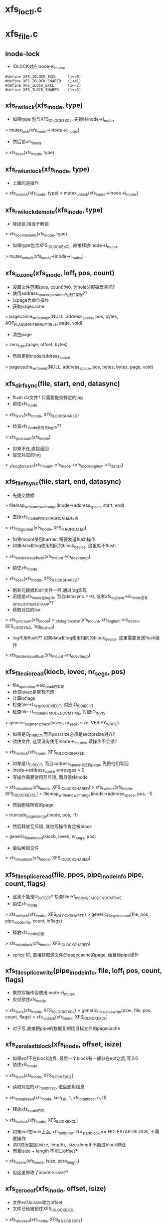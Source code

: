 * xfs_ioctl.c
* xfs_file.c
** inode-lock
   - IOLOCK对应inode->i_mutex
   #+BEGIN_SRC 
    #define	XFS_IOLOCK_EXCL		(1<<0)
    #define	XFS_IOLOCK_SHARED	(1<<1)
    #define	XFS_ILOCK_EXCL		(1<<2)
    #define	XFS_ILOCK_SHARED	(1<<3)
   #+END_SRC

** xfs_rw_ilock(xfs_inode, type)
   - 如果type 包含XFS_IOLOCK_EXCL, 先锁住inode->i_mutex 
   > mutex_lock(xfs_inode->inode->i_mutex)
   - 然后锁xfs_inode
   > xfs_ilock(xfs_inode, type)

** xfs_rw_iunlock(xfs_inode, type)
   - 上面的逆操作 
   > xfs_iunlock(xfs_inode, type)
   > mutex_unlock(xfs_inode->inode->i_mutex)

** xfs_rw_ilock_demote(xfs_inode, type)
   - 降级锁,相当于解锁
   > xfs_ilock_demote(xfs_inode, type)
   - 如果type包含XFS_IOLOCK_EXCL, 直接释放inode->i_mutex
   > mutex_unlock(xfs_inode->inode->i_mutex)

** xfs_iozone(xfs_inode, loff_t pos, count)
   - 设置文件范围(pos, count)为0, 为hole分配磁盘空间?
   - 使用address_space_operation的接口实现??
   - 以page为单位操作
   - 获取pagecache 
   > pagecahce_write_begin(NULL, address_space, pos, bytes, AOP_FLAG_UNINTERRUPTIBLE, page, void)
   - 清空page 
   > zero_user(page, offset, bytes)
   - 然后更新inode/address_space
   > pagecache_write_end(NULL, address_space, pos, bytes, bytes, page, void)
   
** xfs_dir_fsync(file, start, end, datasync)
   - flush dir文件? 只需要提交特定的log 
   - 锁住xfs_inode 
   > xfs_ilock(xfs_inode, XFS_ILOCK_SHARED)
   - 检查xfs_inode是否在log中?? 
   > xfs_ipincount(xfs_inode)
   - 如果不在,直接返回
   - 提交对应的log 
   > _xfs_log_force_lsn(xfs_mount, xfs_inode->xfs_inode_log_item->ili_last_lsn)

** xfs_file_fsync(file, start, end, datasync)
   - 先提交数据 
   > filemap_write_and_wait_range(inode->address_space, start, end)
   - 去掉xfs_inode的XFS_ITRUNCATED标志 
   > xfs_iflags_clear(xfs_inode, XFS_ITRUNCATED)
   - 如果mount使用barrier, 需要发送flush操作
   - 如果data和log使用相同的block_device, 这里就不flush
   > xfs_blkdev_issue_flush(xfs_mount->m_ddev_targp)
   - 锁住xfs_inode 
   > xfs_ilock(xfs_inode, XFS_ILOCK_SHARED)
   - 刷新元数据和dir文件一样,通过log实现 
   - 前提是xfs_inode在log中, 而且datasync ==0, 或者xfs_log_item->ili_fields没有XFS_ILOG_TIMESTAMP??
   - 获取对应的lsn 
   > xfs_ipincount(xfs_inode)
   > _xfs_log_force_lsn(xfs_mount, xfs_log_item->ili_last_lsn, XFS_LOG_SYNC, log_flushed)
   - log不用flush??  如果data和log使用相同的block_device, 这里需要发送flush操作 
   > xfs_blkdev_issue_flush(xfs_mount->m_ddev_targp)

** xfs_file_aio_read(kiocb, iovec, nr_segs, pos)
   - file_operation->aio_read的实现
   - 检查iovec是否有问题
   - 计算ioflags
   - 检查file->f_flags的O_DIRECT, 对应IO_ISDIRECT
   - 检查file->f_mode的FMODE_NOCMTIME, 对应IO_INVIS
   > generic_segment_check(iovec, nr_segs, size, VERIFY_WRITE)
   - 如果是O_DIRECT,而且pos/size必须是sectorsize对齐? 
   - 锁住文件, 这里没有使用inode->i_mutex, 读操作不会锁?
   > xfs_rw_ilock(xfs_inode, XFS_IOLOCK_SHARED
   - 如果是O_DIRECT, 而且address_space中还有page, 先把他们写回
   - inode->address_space->nrpages > 0
   - 写操作需要使用互斥锁, 而且锁住inode 
   > xfs_rw_iunlock(xfs_inode, XFS_IOLOCK_SHARED)
   > xfs_rw_ilock(xfs_inode, XFS_IOLOCK_EXCL)
   > filemap_write_and_wait_range(inode->address_space, pos, -1)
   - 然后删除所有的page
   > truncate_pages_range(inode, pos, -1)
   - 然后释放互斥锁. 其他写操作肯定被block
   > generic_file_aio_read(kiocb, iovec, nr_segs, pos)
   - 最后解锁文件
   > xfs_rw_iunlock(xfs_inode, XFS_IOLOCK_SHARED)

** xfs_file_splice_read(file, ppos, pipe_inode_info pipe, count, flags)
   - 这里不能是O_DIRECT? 检查file->f_mode的FMODE_NOCMTIME
   - 锁住xfs_inode 
   > xfs_rw_ilock(xfs_inode, XFS_IOLOCK_SHARED)
   > generic_file_splice_read(file, pos, pipe_inode_info, count, ioflags)
   - 释放xfs_inode的锁 
   > xfs_rw_iunlock(xfs_inode, XFS_IOLOCK_SHARED)
   - splice IO, 直接获取源文件的pagecache的page, 给目标pipe操作

** xfs_file_splice_write(pipe_inode_info, file, loff_t pos, count, flags)
   - 果然写操作会使用inode->i_mutex
   - 仅仅锁住xfs_inode 
   > xfs_ilock(xfs_inode, XFS_IOLOCK_EXCL)
   > generic_file_splice_write(pipe, file, pos, count, flags)
   > xfs_iunlock(xfs_inode, XFS_IOLOCK_EXCL)
   - 对于写,直接把pipe的数据复制给目标文件的pagecache

** xfs_zero_last_block(xfs_inode, offset, isize)
   - 如果eof不在block边界, 最后一个block有一部分在eof之后,写入0
   - 锁住xfs_inode 
   > xfs_ilock(xfs_inode, XFS_ILOCK_EXCL)
   - 读取对应的xfs_bmbt_irec, 磁盘影射信息
   > xfs_bmapi_read(xfs_inode, last_fsb, 1, xfs_bmbt_irec, n, 0)
   - 释放xfs_inode的锁
   > xfs_iunlock(xfs_inode, XFS_ILOCK_EXCL)
   - 如果eof在hole上面, xfs_bmbt_irec->br_startblock == HOLESTARTBLOCK, 不需要操作
   - 清0的范围是(isize, length), isize+length不超过block界线
   - 而且isize + length 不能过offset? 
   > xfs_iozero(xfs_inode, isize, zero_length)
   - 但这里修改了inode->isize??

** xfs_zero_eof(xfs_inode, offset, isize)
   - 文件eof从isize改为offset
   - 文件已经被锁住XFS_IOLOCK_EXCL 
   > xfs_islocked(xfs_inode, XFS_IOLOCK_EXCL)
   - 首先把isize所在的block的范围内外的清空 
   > xfs_zero_last_block(xfs_inode, offset, isize)
   - 转化isize和offset, 变为xfs_fsblock_t 
   - 如果他们属于同一个xfs_fsblock_t, 直接退出
   - 遍历范围内的block 
   - 读取对应的xfs_bmbt_irec
   - 使用xfs_inode的XFS_ILOCK_EXCL锁住, 但上面已经锁住?
   > xfs_bmapi_read(xfs_inode, start_zero_fsb, zero_count_fsb, xfs_bmbt_irec, nmaps, 0)
   - 如果是XFS_EXT_UNWRITTEN, 或者hole, 跳过这个extent
   - 写入0数据 
   > xfs_iozone(xfs_inode, zero_off, zero_len)

** xfs_file_aio_write_checks(file, pos, count, iolock)
   - 写操作之前的检查? 
   > generic_write_check(file, pos, count, S_ISBLK(xfs_inode->i_mode))
   - 如果pos超过eof, 需要写文件? 
   > i_size_read(inode)
   - 如果iolock是XFS_IOLOCK_SHARED, 切换为XFS_IOLOCK_EXCL
   - 对于文件范围外的写入0
   > xfs_zero_eof(xfs_inode, pos, i_size_read(inode))
   - 更新文件cmtime 
   > file_update_time(file)
   - 去掉文件suid 
   > file_remove_suid(file)

** xfs_file_dio_aio_write(kiocb, iovec, nr_segs, pos, count)
   - 处理dio, pos/count必须是sectorsize对齐, xfs_buftarg->bt_smask
   - 如果pos/count对于xfs_mount->m_blockmask不是对齐的, 需要写0?
   - 如果不是对齐的,需要使用XFS_IOLOCK_EXCL锁,否则是XFS_IOLOCK_SHARED?? 差别很大,关系到inode->i_mutex
   - 锁住xfs_inode 
   > xfs_rw_ilock(xfs_inode, iolock)
   - 如果还有pagecache, 切换为XFS_IOLOCK_EXCL
   - 先处理pos超过eof的情况
   > xfs_file_aio_write_checks(file, pos, count, iolock)
   - 如果有pagecache, 写回数据并删除page
   > filemap_write_and_wait_range(inode->i_mapping, pos, -1)
   > truncate_pages_range(inode, pos, -1)
   - 如果是不对齐的, 等待其他的dio, 当然如果没有,就不等待
   > inode_dio_wait(inode)
   - 否则切换为XFS_IOLOCK_EXCL
   > generic_file_direct_write(kiocb, iovec, nr_segs, pos, ..)

** xfs_file_buffered_aio_write(kiocb, iovec, nr_segs, pos, count)
   - 使用XFS_IOLOCK_EXCL锁住xfs_inode 
   - 检查write参数
   > xfs_file_aio_write_checks(file, pos, count, XFS_IOLOCK_EXCL)
   - 设置current->backing_dev_info = inode->address_space->backing_dev_info
   - 使用通用的接口函数
   > generic_file_buffered_write(kiocb, iovec, nr_segs, pos, kiocb->ki_pos, count, 0)

** xfs_file_aio_write(kiocb, iovec, nr_segs, pos)
   - file_operation->aio_write的实现
   - 检查iovec 
   > generic_segment_chesks(iovec, nr_segs, count, VERIFY_READ)
   - 根据file->f_flags的O_DIRECT, 分别调用不同的实现 
   > xfs_file_dio_aio_write(kiocb, iovec, nr_segs, pos, count)
   > xfs_file_buffered_aio_write(kiocb, iovec, nr_segs, pos, count)
   - 然后flush数据  
   > generic_write_sync(file, pos, ret)

** xfs_file_fallocate(file, mode, offset, len)
   - 如果文件类型不是reg, 直接返回
   - mode只能包含FALLOC_FL_KEEP_SIZE和FALLOC_FL_PUNCH_HOLE, 不支持其他操作. 其他还有什么?
   - 使用XFS_IOLOCK_EXCL锁住xfs_inode
   > xfs_ilock(xfs_inode, XFS_IOLOCK_EXCL)
   - 如果mode包含FALLOC_FL_PUNCH_HOLE, 释放磁盘空间? 
   > xfs_free_file_space(xfs_inode, offset, len)
   - 否则分配磁盘空间
   - 如果mode没有FALLOC_FL_KEEP_SIZE, 而且offset + len超过文件大小, 检查新的eof是否有效 
   - 后面回修改eof?
   > inode_newsize_ok(inode, new_size)
   - 分配磁盘空间  
   > xfs_alloc_file_space(xfs_inode, offset, len, XFS_BMAPI_PREALLOC)
   - 构造xfs_trans 
   > xfs_trans_alloc(xfs_inode->xfs_mount, XFS_TRANS_WRITEID) 
   - 预留空间? xfs_mount->m_resv针对没有操作都有专门的计数?
   > xfs_trans_reserve(xfs_trans, M_RES(xfs_mount)->tr_writeid, 0, 0)
   - 锁住xfs_inode 
   > xfs_ilock(xfs_inode, XFS_ILOCK_EXCL)
   > xfs_trans_ijoine(xfs_trans, xfs_inode, XFS_ILOCK_EXCL)
   - 去掉文件suid, xfs_inode->xfs_icdinode->di_mode的S_ISUID
   - 如果mode不是FALLOC_FL_PUNCH_HOLE, 表示要分配空间
   - 设置xfs_inode->xfs_icdinode->di_flags的XFS_DIFLAG_PREALLOC 
   - 更新xfs_icdinode里面的时间
   > xfs_trans_ichgtime(xfs_trans, xfs_inode, XFS_ICGTIME_MOD | XFS_ICHGTIME_CHG)
   - log这些修改 
   > xfs_trans_log_inode(xfs_trans, xfs_inode, XFS_ILOG_CORE)
   - 如果file->f_flags有O_DSYNC, 提交xfs_trans? 
   > xfs_trans_set_sync(xfs_trans)
   - commit是什么?
   > xfs_trans_commit(xfs_trans, 0)
   - 如果上面更新eof, 使用iattr更新  
   > xfs_setattr_size(xfs_inode, iattr)

** xfs_file_open(inode, file)
   - 打开文件, 只是检查file->f_flags的O_LARGEFILE
   - 如果文件系统在关闭, 返回-EIO

** xfs_dir_open(inode, file)
   - 打开目录文件?
   > xfs_file_open(inode, file)
   - 预读extent里的数据 
   > xfs_dir3_data_readahead(NULL, xfs_inode, 0, -1)

** xfs_file_release(inode, file)
   - 操作xfs_inode
   > xfs_release(xfs_inode)

** xfs_file_readdir(file, dir_context)
   > xfs_readdir(xfs_inode, dir_context, bufsize)

** xfs_file_mmap(file, vm_area_struct)
   - 设置vm_area_struct->vm_ops, 在下面实现
   - 更新atime
   > file_accessed(file)

** xfs_vm_page_mkwrite(vm_area_struct, vm_fault)
   - 这里和writebegin类似, 准备page/buffer_head
   > block_page_mkwrite(vm_area_struct, vm_fault, xfs_get_blocks)
   - 虽然还没有写,但设置PG_dirty标志

** xfs_lookup_buffer_offset(page, offset, type)
   - 遍历page的buffer_header, 检查是否有type对应的buffer_head
   > page_buffers(page)
   - DATA_OFF对应BH_Unwritten和BH_Uptodate 
   > buffer_unwritten(buffer_head)
   > buffer_uptodate(buffer_head)
   - HOLE_OFF对应其他的buffer_head
   - 找到在参数offset返回文件偏移

** xfs_find_get_desired_pgoff(inode, xfs_bmbt_irec, type, offset)
   - 从offset向后查找,找到对应type的block
   - 但不超过xfs_bmbt_irec覆盖的范围, br_startoff + br_blockcount
   - 以page为单位遍历 
   > pagevec_lookup(pagevec, address_space, index, want)
   - 只是查找radix tree, 并不会发起IO操作, 那就对应hole?
   - 如果type是DATA_OFF, 停止查找,应该不会找到
   - 否则是HOLE_OFF, 说明找到
   - 或者找到page,但第一个page对应的文件偏移超过offset,也可以说找到了
   - 遍历page, 如果page没有buffer_head, 跳过 
   > page_read_buffers(page)
   - 查找page里面的buffer_head 
   > xfs_lookup_buffer_offset(page, offset, type)
   - 如果找到,返回对应的文件偏移
   - 如果没找到,记录最后的扫描位置, 如果下一个不连续,怎么没有检查?
   - 只是检查page超过范围, 而last_offset没有超过范围的情况?

** xfs_seek_data(file, loff_t start)
   - 计算需要使用什么锁? 需要互斥锁读xfs_bmbt_rec信息
   > xfs_ilock_map_shared(xfs_inode)
   - 如果start超过eof, 直接退出  
   > i_size_read(inode)
   - 检查的文件范围是(start, isize)
   - 遍历范围内的xfs_bmbt_rec
   > xfs_bmapi_read(xfs_inode, fsbno, count, xfs_bmbt_rec, nmap, XFS_BMAPI_ENTIRE)
   - 如果没找到,返回-ENXIO??
   - 如果br_startblock == DELAYSTARTBLOCK 或者state是XFS_EXT_NORM, 而且磁盘位置有效, 找到数据extent
   - 如果br_state是XFS_EXT_UNWRITTEN, 找到unrwitten extent? 查找数据  
   - 数据在pagecache中, 查找page/buffer_head
   > xfs_find_get_desired_pgoff(inode, xfs_bmbt_irec, DATA_OFF, offset)
   - 否则继续查找
   - 如果找到,设置file->f_pos 
   > vfs_setpos(file, offset, super_block->s_maxbytes)

** xfs_seek_hole(file, loff_t start)
   - 锁住文件  
   > xfs_ilock_map_shared(xfs_inode)
   - 如果start超过eof, 直接返回
   > i_size_read(inode)
   - 遍历范围内的xfs_bmbt_rec 
   > xfs_bmapi_read(xfs_inode, fsbno, count, xfs_bmbt_irec, nmaps, XFS_BMAPI_ENTIRE)
   - 如果xfs_bmbt_rec指向hole, br_startblock == HOLESTARTBLOCK, 找到hole
   - 如果br_state是XFS_EXT_UNWRITTEN, 查找page/buffer_head 
   > xfs_find_get_desired_pgoff(inode, xfs_bmbt_irec, HOLE_OFF, offset)
   - 设置找到的结果  
   > vfs_setpos(file, offset, super_block->s_maxbytes)

** xfs_file_llseek(file, loff_t, origin)
   - 如果origin是SEEK_END,SEEK_CUR,SEEK_SET
   - 直接修改f_pos
   > generic_file_llseek(file, offset, origin)
   - 对于SEEK_DATA 
   > xfs_seek_data(file, offset)
   - 对于SEEK_HOLE 
   > xfs_seek_hole(file, offset)
* xfs_iops.c

** xfs_initxattrs(inode, xattr, fs_info)
   - 设置文件xattr,遍历xattr数组 
   > xfs_attr_set(xfs_inode, xattr->name, xattr->value, xattr->value_len, ATTR_SECURE)

** xfs_init_security(inode, dir, qstr)
   - selinux的接口?  在创建inode时同时创建acl?
   > security_inode_init_security(inode, dir, qstr, xfs_init_attrs, NULL)

** xfs_name 
   - 应该是文件夹中存储的数据
   #+BEGIN_SRC 
	const unsigned char	*name;
	int			len;
	int			type;   
   #+END_SRC

** xfs_dentry_to_name(xfs_name, dentry)
   - 根据dentry->d_name设置xfs_name
   - 还包含文件属性

** xfs_cleanup_inode(inode dir, inode inode, dentry)
   - 删除dentry对应的文件, 它就是inode指向的文件? 
   > xfs_dentry_to_name(xfs_name, dentry, 0)
   - 使用xfs_inode.c中的接口, 操作btree
   > xfs_remove(xfs_inode dir, xfs_name, xfs_inode inode)

** xfs_vm_mknod(inode dir, dentry, mode, rdev)
   - 准备dir的default ACL
   > xfs_get_acl(dir, ACL_TYPE_DEFAULT)
   - 准备xfs_name, 创建对应的文件 
   > xfs_dentry_to_name(xfs_name, dentry, mode)
   > xfs_create(xfs_inode dir, xfs_name, mode, rdev, xfs_inode)
   - 创建获取新的inode, 设置ACL  
   > xfs_inherit_acl(inode, default_acl)
   - 关联dentry 
   > d_instantiate(dentry, inode)

** xfs_vn_create(inode dir, dentry, mode, flags)
   > xfs_vm_mknod(dir, dentry, mode, 0)

** xfs_vm_lookup(inode dir, dentry, flags)
   - 查找文件, 先根据dentry->d_name获取对应的ino，然后读取xfs_dinode, 创建inode 
   > xfs_dentry_to_name(xfs_name, dentry, 0)
   > xfs_lookup(xfs_inode dir, xfs_name, xfs_inode, NULL)

** xfs_vm_ci_lookup(inode, dentry, flags)
   - 大小写无关查找?
   > xfs_lookup(xfs_inode dir, xfs_name, xfs_inode, ci_name)

** xfs_vm_link(dentry old_dentry, inode dir, dentry)
   - 创建link文件dir/dentry, 指向old_dentry
   > xfs_dentry_to_name(xfs_name, dentry, old_dentry->inode->i_mode)
   > xfs_link(xfs_inode dir, xfs_inode inode, xfs_name)
   - 然后关联新的dentry和老的inode 
   > d_instantiate(dentry, old_dentry->inode)

** xfs_vm_unlink(inode, dentry)
   - 直接删除link文件
   > xfs_remove(xfs_inode dir, xfs_name, dentry->inode)
   - 原来的dentry变为negative, 但是还在hash表中, 可以找到 

** xfs_vm_symlink(dir, dentry, symname)
   - 创建文件dir/dentry, 指向的内容是symname
   - 计算mode S_IFLNK, 这里使用uamsk计算
   - 获取dentry的文件名  
   > xfs_dentry_to_name(xfs_name, dentry, mode)
   > xfs_symlink(xfs_inode dir, xfs_name, symname, mode, xfs_inode)
   - 创建selinux的xattr 
   > xfs_init_security(inode, dir, dentry->d_name)
   > d_instantiate(dentry, inode)

** xfs_vm_rename(inode, dentry, inode, dentry)
   - 不需要准备什么 
   > xfs_rename(xfs_inode old_dir, xfs_name old_name, xfs_inode old_inode, xfs_inode new_dir, xfs_name new_name, xfs_inode new_inode)
   - 为何这里不需要关联新的inode和dentry
   - 如果目录一样,是否可以直接修改文件名?

** xfs_vm_follow_link(dentry, nameidata)
   - 获取symlink的内容, 给nameidata->saved_names[]
   > xfs_readlink(xfs_inode, link)

** xfs_vm_put_link(dentry, nameidata, p)
   - 释放p指向的内容,它就是上面读取的symlink内容

** xfs_vm_getattr(vfsmount, dentry, kstat)
   - stat操作? 获取dentry->inode的信息
   - 设置size/dev_t/mode/nlink/uid/gid/ino/time
   - stat->blocks是数据的磁盘空间, 以及delay write的空间
   - xfs_icdinode->di_nblocks + xfs_inode->i_delayed_blks

** xfs_setattr_mode(xfs_trans, xfs_inode, iattr)
   - 设置xfs_inode的文件属性mode 
   - 先设置xfs_inode->xfs_icdinode, 然后是inode->i_mode

** xfs_setattr_nosize(xfs_inode, iattr, flags)
   - 忽略iattr->i_size
   - 创建xfs_trans, 预留空间? 
   > xfs_trans_alloc(xfs_mount, XFS_TRANS_SETATTR_NOT_SIZE)
   > xfs_trans_reserve(xfs_trans, xfs_mount->m_resv->tr_ichange, 0, 0)
   - 使用xfs_inode的XFS_ILOCK_EXCL锁住
   - 如果修改ATTR_UID|ATTR_GID, 检查quota
   - 把inode放到xfs_trans中
   > xfs_trans_ijoin(xfs_trans, xfs_inode, 0)
   - 处理ATTR_UID|ATTR_GUID, 当前uid必须有效. 哪里检查哪些? 修改xfs_inode->xfs_icdinode, inode
   - 处理ATTR_MODE
   > xfs_setattr_mode(xfs_trans, xfs_inode, iattr)
   - 处理time, 同时修改inode, xfs_inode->xfs_icdinode
   - 提交对xfs_inode->xfs_icdinode的修改  
   > xfs_trans_log_inode(xfs_trans, xfs_inode, XFS_ILOG_CORE)
   - 如果mount使用sync, 设置transaction属性
   > xfs_trans_set_sync(xfs_trans)
   > xfs_trans_commit(xfs_trans, 0)

** xfs_setattr_size(xfs_inode, iattr)
   - iattr->ia_valid中不能有uid/gid/atime/mtime??
   - 检查iattr的文件大小
   > inode_change_ok(inode, iattr)
   - 如果newsize/oldsize为0, 不需要修改size
   - 去掉iattr->ia_valid的ATTR_SIZE, 操作其他iattr 
   > xfs_setattr_nonsize(xfs_inode, iattr, 0)
   - 如果newsize > oldsize, 对应空间写0 
   > xfs_zero_eof(xfs_inode, newsize, oldsize)
   - 如果oldsize和xfs_inode->xfs_icdinode->di_size不一样, 还有IO中的数据?
   - 上面把(oldsize,newsize)清0, 其他地方回写这里??
   > filemap_write_and_wait_range(address_space, xfs_icdinode->di_size, newsize)
   - 等待dio 
   > inode_dio_wait(inode)
   - 处理eof锁在的page, 为何还有获取block?
   > block_truncate_page(address_space, newsize, xfs_get_blocks)
   - 最后修改文件大小 
   > xfs_trans_alloc(xfs_mount, XFS_TRANS_SETATTR_SIZE)
   > xfs_trans_reserve(xfs_trans, xfs_mount->m_resv->tr_itruncate, 0, 0)
   - 修改inode, 释放多余的pagecache
   > truncate_setsize(inode, newsize)
   - log整个inode
   > xfs_trans_ijoin(xfs_trans, xfs_inode, 0)
   - 添加iattr的ATTR_CTIME|ATTR_MTIME, 设置ctime=mtime为当前时间
   - 设置xfs_inode->xfs_icdinode->di_size = newsize, 提交log 
   > xfs_trans_log_inode(xfs_trans, xfs_inode, XFS_ILOG_CORE)
   - 如果newsize < oldsize
   - 删除多余的xfs_bmbt_rec 
   > xfs_itruncate_extents(xfs_trans, xfs_inode, XFS_DATA_FORK, newsize)
   - 设置xfs_inode的XFS_ITRUNCATED标志，在文件关闭时写回磁盘? 
   - 数据写回去,但metadata也进口写回去?
   > xfs_iflags_set(xfs_inode, XFS_ITRUNCATED)
   > xfs_inode_clear_eofblicks_tag(xfs_inode)
   - 然后处理ATTR_MODE, ATTR_CTIME, ATTR_MTIME 
   > xfs_trans_log_inode(xfs_trans, xfs_inode, XFS_ILOG_CORE)
   - 提交transaction 
   > xfs_trans_set_sync(xfs_trans)
   > xfs_trans_commit(xfs_trans, XFS_TRANS_RELEASE_LOG_RES)

** xfs_vm_setattr(dentry, iattr)
   - 根据iattr->ia_valid的ATTR_SIZE, 使用不同方法 
   > xfs_setattr_size(xfs_inode, iattr)
   > xfs_setattr_nonsize(xfs_inode, iattr)

** xfs_vm_update_time(inode, timespec, flags)
   - 修改mtime/ctime
   - 构造xfs_trans 
   > xfs_trans_alloc(xfs_mount, XFS_TRANS_FSYNC_TS)
   > xfs_trans_reserve(xfs_trans, xfs_mount->m_resv->tr_fsyncts, 0, 0)
   - 锁住xfs_inode, 使用XFS_ILOCK_EXCL
   - 根据flags, 设置xfs_inode->xfs_icdinode / inode的 ctime, mtime, atime
   - 提交log  
   > xfs_trans_ijoin(xfs_trans, xfs_inode, XFS_ILOCk_EXCL)
   > xfs_trans_log_inode(xfs_trans, xfs_inode, XFS_ILOG_TIMESTAMP)
   > xfs_trans_commit(xfs_trans, 0)
   - 这里没有释放锁?? 

** xfs_fiemap_format(arg, getbmapx, full)
   - 获取文件数据的磁盘位置信息
   - 计算fiemap_flags?
   - 如果getbmapx->bmv_oflags包含BMV_OF_PREALLOC, 使用FIEMAP_EXTENT_UNWRITTEN
   - 预分配的磁盘, 还没有写数据， 应该也没有数据,或者完全清0?
   - 如果包含BMV_OF_DELALLOC, 使用FIEMAP_EXTENT_DELALLOC | FIEMAP_EXTENT_UNKNOWN
   - 应该时还没有分配磁盘信息?? 有没有??
   - 如果包含BMV_OF_LAST, 使用FIEMAP_EXTENT_LAST
   > fiemap_fill_next_extent(fiemap_extent_info, logical, physical, length, fiemap_flags)
   - 为何还限制磁盘位置??

** fiemap_extent_info 
   #+BEGIN_SRC 
	unsigned int fi_flags;		/* Flags as passed from user */
	unsigned int fi_extents_mapped;	/* Number of mapped extents */
	unsigned int fi_extents_max;	/* Size of fiemap_extent array */
	struct fiemap_extent __user *fi_extents_start; /* Start of
							fiemap_extent array */   
   #+END_SRC

** xfs_vn_fiemap(inode, fiemap_extent_info, start, length)
   - 检查fiemap_extent_info的信息??
   > fiemap_check_flags(fiemap_extent_info, XFS_FIEMAP_FLAGS) 
   - 组装getbmapx, 设置getbmapx->bmv_iflags的BMV_IF_PREALLOC | BMV_IF_NO_HOLES
   - 如果fiemap_extent_info->fi_flags包含FIEMAP_FLAG_XATTR, 设置BMV_IF_ATTRFORK
   - 如果fi_flags没有FIEMAP_FLAG_SYNC, 还设置BMV_IF_DELALLOC
   > xfs_getbmap(xfs_inode, getbmapx, xfs_fiemap_format, fiemap_extent_info)

** xfs_diflag_to_iflags(inode, xfs_inode)
   - 根据xfs_inode->xfs_icdinode->di_flags计算inode->i_flags
   - XFS_DIFLAG_IMMUTABLE, 对应S_IMMUTABLE
   - XFS_DIFLAG_APPEND 对应S_APPEND
   - XFS_DIFLAG_SYNC 对应S_SYNC
   - XFS_DIFLAG_NOATIME对应S_NOATIME

** xfs_setup_inode(xfs_inode)
   - 初始化inode, xfs_inode已经创建, 只需要复制一些信息
   - i_ino, i_mode, i_link, uid, gid, dev, genera, size, time
   - 设置i_state = I_NEW
   - 把inode放到super_block中
   > inode_sb_list_add(inode)
   - 最终要的时组装回调函数接口
   - 最后去掉XFS_INEW标志?? 
   > xfs_iflags_clear(xfs_inode, XFS_INEW)
   - 并且去掉inode->i_state的I_NEW 
   > unlock_new_inode(inode)
   
* xfs_super.c
** mount-option
   - 省略mount option

** xfs_max_file_offset(blockshift)
   - 计算最大的文件长度, 在64位系统中, 1^63 - 1

** xfs_set_inode32(xfs_mount)
   - xfs_mount->m_maxicount表示inode的上限?
   - 如果m_maxicount !=0, 需要计算可分配inode的AG的数量
   - xfs_sb->sb_dblocks * xfs_sb->sb_imax_pct表示metadata的空间 icount
   - icount /= 100, icount / xfs_sb->sb_agblocks
   - 计算之后获取max_metadata
   - 遍历xfs_mount的所有xfs_perag
   - 如果agno太大,不适合32位的ino
   - 计算AG的最大ino
   > XFS_AGINO_TO_INO(xfs_mount, index, agino)
   - 如果ino > XFS_MAXINUMBER_32, 这个AG不能作为inode/meta
   - 设置xfs_perag->pagi_inodeok = pagf_metadata = 0
   - 否则设置page_inodeok = 1, 如果它超过上面计算的max_metadata, 设置pagf_metadata = 1
   - 有些AG可以保存xfs_dinode, 但不能用于其他metadata?
   - 最后设置xfs_mount->m_flags的XFS_MOUNT_32BITINODES | XFS_MOUNT_SMALL_INUMS

** xfs_set_inode64(xfs_mount)
   - 遍历所有的xfs_perag
   - 设置xfs_perag->pagi_inodeok = 1, pagf_metadata = 0
   - pagf_metadata =1时会拒绝文件数据的分配, 所以不设置就不会影响分配
   - 只是32位的时候设置, 才会影响磁盘分配

** xfs_blkdev_get(xfs_mount, name, block_device)
   - 根据nema打开block_device 
   > blkdev_get_by_path(name, FMODE_READ | FMODE_WRITE | FMODE_EXCL, block_device)

** xfs_blkdev_put(block_device)
   - 关闭设置文件, 为何还需要mode参数??
   > blkdev_put(block_device, FMODE_READ | FMODE_WRITE | FMODE_EXCL)

** xfs_blkdev_issue_flush(xfs_buftarg)
   - 放松flush请求,对应mount的barrier 
   > blkdev_issue_flush(xfs_buftarg->block_device, GFP_NOFS, NULL)

** xfs_close_devices(xfs_mount)
   - 关闭log使用的设备, 设备和xfs_buftarg对应
   > xfs_free_buftarg(xfs_mount, xfs_mount->m_logdev_targp)
   > xfs_blkdev_put(block_device)
   - 然后关闭data的设备 
   > xfs_free_buftarg(xfs_mount, xfs_mount->m_ddev_targp)

** xfs_open_devices(xfs_mount)
   - data的设备已经打开? 只需要打开log设备?
   > xfs_blkdev_get(xfs_mount, xfs_mount->m_logname, block_device)
   - 创建data使用的xfs_buftarg 
   > xfs_alloc_buftarg(xfs_mount, xfs_mount->xfs_super->s_bdev, 0, xfs_mount->m_fsname)
   - 创建log使用的xfs_buftarg, 里面最重要的估计就是bdi
   > xfs_alloc_buftarg(xfs_mount, logdev, 1, xfs_mount->m_fsname)

** xfs_setup_devices(xfs_mount)
   - 设置blocksize/sectorsize
   - sectorsize给block_device, 但应该不会影响到bio
   > xfs_setsize_buftarg(xfs_mount->m_ddev_targp, xfs_mount->xfs_sb->sb_blocksize, xfs_sb->sb_sectsize)
   - 然后设置log的device 
   > xfs_setsize_buftarg(xfs_mount->m_logdev_targp, xfs_sb->sb_blocksize, xfs_sb->sb_logsectsize)

** xfs_init_mount_workqueues(xfs_mount)
   - 创建一系列workqueue
   - xfs_mount->m_dta_workqueue是什么? xfs-data
   - xfs_mount->m_unwritten_workqueue  xfs-conv?
   - xfs_mount->m_cil_workqueue  xfs-cil
   - xfs_mount->m_reclaim_workqueue, xfs-reclaim
   - xfs_moung->m_log_workqueue  xfs-log
   - xfs_mount->m_eofblocks_workqueue   xfs-eofblocks

** xfs_flush_inodes(xfs_mount)
   - 把所有的dirty data写回磁盘?
   > sync_inodes_sb(super_block, jiffies)
   - 提交wb_writeback_work, 启动pdflush的workqueue执行
   - 当前任务只会锁住super_block, 不会锁住inode
   - 对于inode的metadata,使用super_operations->write_inode,但xfs没有实现..

** xfs_fs_alloc_inode(super_block)
   - 创建inode? 不可能调用到这里?

** xfs_fs_destroy_inode(inode)
   - inode_operations->destroy_inode接口? 在销毁inode的最后一步使用
   - xfs_inode没有XFS_IRECLAIMABLE | XFS_IRECLAIM标志?
   - 而且要这只这些标志? 
   > xfs_inode_set_reclaim_tag(xfs_inode)
   - 使用background的回收任务回收不用的xfs_inode? 可能这个inode的IO还没有完成?? 可能metadata还有IO？

** xfs_fs_inode_init_once(xfs_inode)
   - slab的回调函数, 只是初始化inode
   > inode_init_once(inode)

** xfs_fs_evict_inode(inode)
   - inode_operations->evice_inode接口, 删除之前的一步
   - 释放pagecache中的所有page, 等待写IO中的page
   > truncate_inode_pages(address_space, 0)
   - 检查inode的状态, 设置idone->i_state的I_FREEING|I_CLEAR
   > clear_inode(inode)
   - 最后清除xfs_inode的信息, 信息量很大.
   > xfs_inactive(xfs_inode)

** xfs_fs_drop_inode(inode)
   - 检查inode是否必要缓存起来
   - 通用的判断条件
   > generic_drop_inode(inode)
   - 如果xfs_inode->i_flags有XFS_IDONTCACHE, 直接释放

** xfs_free_fsname(xfs_mount)
   - 释放xfs_mount->m_fsname, m_logname

** xfs_fs_put_super(super_block)
   - super_operations->put_super接口 
   - 关闭文件系统?
   > xfs_unmount(xfs_mount)
   - 释放什么? 
   > xfs_freesb(xfs_mount)
   - 释放计数  
   > xfs_icsb_destroy_counter(xfs_mount)
   - 关闭workqueue 
   > xfs_destroy_mount_workqueue(xfs_mount)
   - 关闭设备 
   > xfs_close_devices(xfs_mount)
   - 释放自己 
   > xfs_free_fsname(xfs_mount)
   
** xfs_fs_sync_fs(super_block, wait)
   - super_operations->sync_fs接口
   - 如果wait ==0, 直接返回??
   - 否则提交log 
   > xfs_log_force(xfs_mount, XFS_LOG_SYNC)

** xfs_fs_statfs(dentry, kstatfs)
   - 获取文件系统的信息
   - type = XFS_SB_MAGIC 'XFSB'
   - fsid是什么? 
   > huge_encode_dev(xfs_mount->m_ddev_targp->bt_dev) 
   - sync什么计数 ? 
   > xfs_icsb_sync_counters(xfs_mount, XFS_ICSB_LAZY_COUNT)
   - bsize = xfs_sb->sb_blocksize
   - f_blocks = xfs_sb->sb_dblocks - xfs_sb->sb_logblocks?
   - f_bfree = f_bavail = xfs_sb->sb_fdblocks - XFS_ALLOC_SET_ASIDE(xfs_mount)
   - 上面去掉的是ag的头部?  4个block?
   - f_files = xfs_sb->sb_icount + f_bfree << sb_inopblog, 这的确是最多的, 把空闲空间全部分配为xfs_dinode
   - f_ffree是什么 

** xfs_save_resvblks(xfs_mount)
   - 设置xfs_mount->m_resblks_save = xfs_mount->m_resblks ?? 
   - 这个实现在xfs_fsops.c中
   > xfs_reserve_blocks(xfs_mount, resblks, NULL)

** xfs_restore_resvblks(xfs_mount)
   - 还是预留空间???  先计算需要预留的空间??
   > xfs_reserve_blocks(xfs_mount, resblks, NULL)

** xfs_quiesce_attr(xfs_mount)
   - 把metadata的写回操作, 而不是写回log, 在freeze中使用 
   - 完成之后log全部删除, sync操作却是把log写回
   - 停止log操作?
   - 等待transaction完成?? xfs_mount->m_active_trans > 0
   - 先刷回log数据? 释放pin状态的数据
   > xfs_log_force(xfs_mount, XFS_LOG_SYNC)
   - 回收inode 
   > xfs_reclaim_inodes(xfs_mount, 0)
   > xfs_reclaim_inodes(xfs_mount, SYNC_WAIT)
   - 关闭log 
   > xfs_log_sbcount(xfs_mount)
   > xfs_log_quiesce(xfs_mount)

** xfs_fs_remount(super_block, flags, options)
   - 解析remount的参数, 接受的参数包括, barrier, inode64?
   - 如果是ro => rw, 去掉xfs_mount->m_flags的XFS_MOUNT_RDONLY
   > xfs_mount_log_sb(xfs_mount, xfs_mount->m_update_flgs)
   - 启动预留和log??
   > xfs_restore_resvblks(xfs_mount)
   > xfs_log_work_queue(xfs_mount)
   - 如果rw => ro, 写回所有的数据, 设置xfs_mount->m_flags的XFS_MOUNT_RDONLY 
   > xfs_save_resvblks(xfs_mount)
   > xfs_quiesce_attr(xfs_mount)

** xfs_fs_freeze(super_block)
   - 锁住文件系统之前的操作  
   > xfs_save_resvblks(xfs_mount)
   > xfs_quiesce_attr(xfs_moutn)
   - 写一个空的transaction? 
   > xfs_fs_log_dummy(xfs_mount)

** xfs_fs_unfreeze(super_block)
   - 恢复预留计数? 
   > xfs_restore_resvblks(xfs_mount)
   - 恢复log操作  
   > xfs_log_work_queue(xfs_mount)

** xfs_fs_show_options(seq_file, dentry)
   > xfs_showargs(dentry->super_block, m)

** xfs_finish_flags(xfs_mount)
   - 根据mount option, 计算xfs_mount的成员, m_flags 

** xfs_fs_fill_super(super_block, data, silent)
   - 构造xfs_mount给super_block->s_fs_info
   - data是mount option
   > xfs_parseargs(xfs_mount, data)
   - 打开设备  
   > xfs_open_devices(xfs_mount)
   - 创建workqueue 
   > xfs_init_mount_workqueues(xfs_mount)
   - 初始化系统统计参数  
   > xfs_icsb_init_counters(xfs_mount)
   - 读取磁盘的super_block 
   > xfs_readsb(xfs_mount, flags)
   > xfs_finish_flags(xfs_mount)
   - 创建xfs_buftarg 
   > xfs_setup_devices(xfs_mount)
   - filestream? 
   > xfs_filestream_mount(xfs_mount)
   - 初始化super_block, blocksize, maxbytes, max_links
   > set_posix_acl_flags(super_block)
   - 执行mount?? 
   > xfs_mountfs(xfs_mount)
   - 获取根结点inode  
   > igrab(xfs_mount->m_rootip)
   - 创建对应的dentry 
   > d_make_root(inode)

** xfs_fs_mount(file_system_type, flags, dev_name, data)
   - 使用通用接口, 创建super_block, 执行回调函数
   > mount_bdev(fs_type, flags, dev_name, data, xfs_fs_fill_super)
   
** xfs_fs_nr_cached_objects(super_block, nid)
   - 回收inode?
   > xfs_reclaim_inodes_count(xfs_mount)
   
** xfs_fs_free_cached_objects(super_block, nr_to_scan, nid)
   - 同样是回收缓存的inode

** xfs_init_zones(void)
   - 挂载xfs模块时使用
   - 创建各种kmem_zone, ioend, xlog_ticket, xfs_bmap_item, xfs_btree_cur, xfs_da_state, xfs_ifork, xfs_trans, xfs_log_item_desc, xfs_buf_log_item, xfs_efd_log_item, xfs_efi_log_item, xfs_inode, xfs_inode_log_item, xfs_icreate_item

** xfs_init_workqueues(void)
   - xfsalloc和上面mount时的什么不一样??

** init_xfs_fs()
   - 内存管理
   > xfs_init_zones()
   - workqueues 
   > xfs_init_workqueues()
   - lock cache? 
   > xfs_mru_cache_init()
   - filestream 
   > xfs_filestream_init()
   - xfs_buf? 
   > xfs_buf_init()
   - procfs 
   > xfs_init_procfs()
   - systemctl register? 
   > xfs_sysctl_register()
   - 最后注册文件系统类型  
   > register_filesystem(xfs_fs_type)
* xfs_mount.c
** xfs_uuid_mount(xfs_mount)
   - 检查xfs_mount使用的uuid和使用的xfs是否重复
   - 如果xfs_mount->m_flags有XFS_MOUNT_NOUUID, 返回0
   - 系统中所有的uuid在xfs_uuid_table数组中
   - 遍历数组,比较是否和xfs_mount->xfs_sb->sb_uuid重复
   - 如果重复返回1,已经重复
   - 否返回1,而且把它放到xfs_uuid_table中,这是动态改变长度的
   - 全是0的uuid的地方表示空的表项

** xfs_uuid_umount(xfs_mount)
   - 删除xfs_uuid_table中xfs_mount->xfs_sb->sb_uuid使用的表象,只是重新设为全0

** __xfs_free_perag(rcu_head)
   - 参数是xfs_perag->rcu_head, 异步释放自己

** xfs_free_perag(xfs_mount)
   - 遍历xfs_mount->m_perag_tree中的所有xfs_perag, 使用radix tree
   > radix_tree_delete(xfs_mount->m_perag_tree, agno)
   > call_rcu(xfs_perag->rcu_head, __xfs_free_perag)

** xfs_sb_validate_fsb_count(xfs_sb, nblocks)
   - 检查nblocks表示的长度是否超过xfs限制
   - nblocks单位是fsb, 2^xfs_sb->sb_blocklog
   - 如果使用XFS_BIG_BLKNOS, 最大长度是ULONG_MAX个page

** xfs_initialize_perag(xfs_mount, xfs_agnumber_t agcount, xfs_agnumber_t maxagi)
   - growfs使用?
   - 遍历(0, agcount)范围内的AG
   - 是否已经有xfs_perag 
   > xfs_perag_get(xfs_mount, index)
   - 如果不存在,创建xfs_perag, 放到xfs_mount->m_perag_index
   - 初始化index, xfs_mount, pag_buf_tree
   > radix_tree_insert(xfs_mount->m_perag_tree, index, xfs_perag)
   - ino包含3部分:agno, agblocks, inopb
   - 计算是否使用32位的ino? 
   - 如果不能使用,在xfs_perag中标注
   - 如果xfs_mount->m_flags有XFS_MOUNT_SMALL_INUMS, 要求xfs使用32ino 
   - 大的agno就不合适组合ino, 所以设置xfs_mount->m_flags的XFS_MOUNT_32BITINODES 
   - 如果xfs_mount->m_flags有XFS_MOUNT_32BITINODES 
   > xfs_set_inode32(xfs_mount)
   - 否则设置为64位模式
   > xfs_set_inode64(xfs_mount)
   
** xfs_readsb(xfs_mount, flags)
   - 读取磁盘的xfs_dsb
   - 先获取设备的blocksize, block_device->bd_block_size
   > xfs_getsize_buftarg(xfs_mount->m_ddev_targp)
   - xfs_sb的位置是XFS_SB_DADDR / 0, 使用一个block
   > xfs_buf_read_uncached(xfs_mount->m_ddev_targp, XFS_SB_DADDR, BTOBB(sector_size), 0, xfs_sb_buf_ops)
   - 把数据放到xfs_mount->xfs_sb, 他和xfs_dsb一样,不过数据类型使用本地的,而不是大端的
   > xfs_sb_from_disk(xfs_mount->xfs_sb, XFS_BUF_TO_SBP(xfs_mount))
   - 初始化icbs计数?? 
   > xfs_icsb_reinit_counters(xfs_mount)
   - 把上面读出来的xfs_buf给xfs_mount->m_sb_bp

** xfs_update_alignment(xfs_mount)
   - 更新xfs_mount的参数?
   - mount optoin sunit设置xfs_mount->m_dalign, swidth设置xfs_mount->m_swidth
   - xfs_mount->m_blockmask = xfs_sb->sb_blocksize -1, 表示fsb大小
   - 如果xfs_mount->m_dalign !=0, 单位变为fsb, 同时设置m_swidth
   > XFS_BB_TO_FSBT(xfs_mount, xfs_mount->m_dalign)
   - 同时更新xfs_sb->sb_unit / sb_width
   - 设置xfs_mount->m_update_flags的XFS_SB_UNIT/XFS_SB_WIDTH
   - 如果xfs_mount->m_dalign ==0, 但mount option没有noalign, 而且xfs版本支持sb_unit/sb_width
   - 使用他们设置xfs_mount->m_dalign/m_swidth

** xfs_set_maxicount(xfs_mount)
   - 设置最大支持的ino的数量. 根据xfs_sb->sb_imax_pct 
   > xfs_sb->sb_imax_pct表示可用于inode的最多block的比例
   - xfs_sb->sb_dblocks * xfs_sb->sb_imax_pct / 100 << xfs_sb->sb_inopblog

** xfs_set_rw_sizes(xfs_mount)
   - 设置最小的rsize/wsize? nfs使用?
   - mount option的biosize设置xfs_mount->m_readio_log/m_writeio_log和m_flags的XFS_MOUNT_DFLT_IOSIZE
   - 如果没有设定检查wsync, 专门针对nfs的, 使用默认的小的iosize   read/write = (32k/16k)
   - 否则默认的是(64k/64k)
   - 设置xfs_mount->m_readio_log / m_writeio_log / m_readio_blocks / m_writeio_blocks, 后面2个单位是fsb

** xfs_set_low_space_thresholds(xfs_mount)
   - 计算5个阈值,在preallocation中使用
   - ( 1% -- 5% ) * xfs_sb->sb_dblocks

** xfs_set_inoalignment(xfs_mount)
   - 计算inode分配的block的align?
   - xfs版本需要支持, xfs_sb->sb_inoalignment > xfs_mount->m_inode_cluster_size
   - xfs_mount->m_inode_cluster_size默认是8k
   - xfs_mount->m_dalign有效

** xfs_check_sizes(xfs_mount)
   - 检查data设备和log设备的大小

** xfs_mount_reset_sbqflags(xfs_mount)
   - 重新设置quota的标志

** xfs_default_resblks(xfs_mount)
   - 预留5%的空间, xfs_sb->sb_dblocks * 5%

** xfs_mountfs(xfs_mount)
   - 磁盘中的xfs_dsb已经读取出来, 根据它设置xfs_mount
   - 并计算一些参数数据
   > xfs_sb_mount_common(xfs_mount, xfs_mount->xfs_sb)
   - 根据xfs的版本,计算对应的特性
   > xfs_update_alignment(xfs_mount)
   - 计算btree的属性 
   > xfs_alloc_compute_maxlevels(xfs_mount)
   > xfs_bmap_compute_maxlevels(xfs_mount, XFS_DATA_FORK)
   > xfs_bmap_compute_maxlevels(xfs_mount, XFS_ATTR_FORK)
   > xfs_ialloc_compute_maxlevels(xfs_mount)
   - 计算系统支持的最大ino 
   > xfs_set_maxicount(xfs_mount)
   - 注册uuid 
   > xfs_uuid_mount(xfs_mount)
   - 设置iosize  
   > xfs_set_rw_sizes(xfs_mount)
   - 设置low space阈值  
   > xfs_set_low_space_thresholds(xfs_mount)
   - 设置xfs_mount->m_inode_cluster_size 
   > xfs_set_inoalignment(xfs_mount)
   - 检查磁盘大小
   > xfs_check_sizes(xfs_mount)
   > xfs_rtmount_init(xfs_mount)
   - 根据uuid计算xfs_mount->m_fixedfsid
   - 初始化目录相关的 
   > xfs_dir_mount(xfs_mount)
   - 设置attribute manager?? 
   - xfs_mount->m_attr_magicpct为37%的blocksize
   - 初始化transaction
   > xfs_trans_init(xfs_mount)
   - 初始化AG的xfs_perag 
   > xfs_initialize_perag(xfs_mount, xfs_sb->sb_agcount, xfs_mount->m_maxagi)
   - mount操作也需要log? 
   > xfs_log_mount(xfs_mount, xfs_mount->m_logdev_targp, XFS_FSB_TO_DADDR(xfs_mount, xfs_sb->sb_logstart), XFS_FSB_TO_BB(xfs_mount, xfs_sb->sb_logblocks))
   - 如果xfs支持lazy sbcount? 而且之前的umount不正确?
   > xfs_sb_version_haslazysbcount(xfs_mount->xfs_sb)
   - 通过log recover得知之前umuont是否正确
   > XFS_LAST_UNMOUNT_WAS_CLEAN(xfs_mount)
   - 读取AG的agi/agf,修正文件系统的同计数?
   > xfs_initialize_perag_data(xfs_mount, xfs_sb->sb_agcount)
   - 构造根目录的inode, 给xfs_mount->m_rootip
   > xfs_iget(xfs_mount, NULL, xfs_sb->sb_rootino, 0, XFS_ILOCK_EXCL, xfs_inode)
   - rtmount? 
   > xfs_rtmount_inodes(xfs_mount)
   - 如果需要更新xfs_dsb? xfs_mount->m_update_flags !=0, 而且文件系统可写
   - log对xfs_dsb的修改
   > xfs_mount_log_sb(xfs_mount, xfs_mount->m_update_flags)
   - quota
   - mount完成, 也要log 
   > xfs_log_mount_finish(xfs_mount)
   - 预留空间, 给特殊的transaction使用
   > xfs_default_resblks(xfs_mount)
   > xfs_reserve_blocks(xfs_mount, resblks, NULL)

** xfs_unmountfs(xfs_mount)
   - 取消eofblock的工作? 
   > cancel_delayed_work_sync(xfs_mount->m_eofblocks_work)
   - 刷新log数据  
   > xfs_log_force(xfs_mount, XFS_LOG_SYNC)
   > xfs_ail_push_all_sync(xfs_mount->xfs_ail)
   - 回收inode 
   > xfs_reclaim_inodes(xfs_mount, SYNC_WAIT)
   - 释放预留的空间? 
   > xfs_reserve_blocks(xfs_mount, 0, NULL)
   - 把文件系统的同计数写回磁盘
   > xfs_log_sbcount(xfs_mount)
   - 关闭log 
   > xfs_log_unmount(xfs_mount)
   > xfs_uuid_unmount(xfs_mount)

** xfs_fs_writable(xfs_mount)
   - 检查文件系统是否可写
   - xfs_mount->super_block->s_writers->frozen >0, 不可写
   - 文件系统关闭中,不可写
   > XFS_FORCED_SHUTDOWN(xfs_mount)
   - xfs_mount->m_flags有XFS_MOUNT_RDONLY, 不可写

** xfs_log_sbcount(xfs_mount)
   - 同步计数 
   > xfs_icsb_sync_counters(xfs_mount, 0)
   - 如果xfs不支持lazy sbcount, 在每次修改之后,都会刷会磁盘
   - 所以不需要log这些 
   > xfs_sb_version_haslazysbcount(xfs_sb)
   - 否则创建xfs_trans, log上面的操作  
   > _xfs_trans_alloc(xfs_mount, XFS_TRANS_SB_COUNT, KM_SLEEP)
   > xfs_trans_reserve(xfs_trans, xfs_mount->m_resv->tr_sb, 0, 0)
   > xfs_mod_sb(xfs_trans, XFS_SB_IFREE | XFS_SB_ICOUNT | XFS_SB_FDBLOCKS)
   - 设置xfs_trans的sync标志
   > xfs_trans_set_sync(xfs_trans)
   > xfs_trans_commit(xfs_trans, 0)

** xfs_mod_incore_sb_unlocked(xfs_mount, xfs_sb_field_t, delta, rsvd)
   - 修改xfs_mount->xfs_sb的计数成员, 这里没有修改磁盘中的数据xfs_dsb
   - 修改的成员是xfs_sb_field_t
   - 对于XFS_SBS_ICOUNT, XFS_SBS_IFREE, XFS_SBS_FREXTENTS, XFS_SBS_DBLOCKS, XFS_SBS_AGCOUNT, XFS_SBS_IMAX_PCT, XFS_SBS_RBMBLOCKS, XFS_SBS_RBLOCKS, XFS_SBS_REXTENTS, XFS_SBS_REXTSLOG, 都是直接修改对应的成员变量
   - 对于XFS_SBS_FDBLOCKS, 修改xfs_sb->sb_fdblocks
   - 先计算已经使用的reserve的空间?? res_used =  xfs_mount->m_resblks - xfs_mount->m_resblks_avail
   - 如果delta > 0, 是释放reserve空间?
   - 如果res_used > delta, 直接增加xfs_mount->m_resblks_avail
   - 否则说明释放比已经使用的多? 设置xfs_mount->m_resblks_avail = xfs_mount->m_resblks, 把多余的给xfs_sb->sb_fdblocks
   - 如果delta < 0, 需要分配reserve空间, 先从xfs_sb->sb_fdblocks中分配
   - 如果它不够, 而且参数rsvd !=0, 从xfs_mount->m_resblks_avail分配
   - xfs_sb->sb_fdblocks不能少于阈值 
   > XFS_ALLOC_SET_ASIDE(xfs_mount)

** xfs_mod_incore_sb(xfs_mount, xfs_sb_field_t, delta, rsvd)
   - 锁住xfs_mount->m_sb_lock 
   > xfs_mod_incore_sb_unlocked(xfs_mount, xfs_sb_field_t, delta, rsvd)

** xfs_mod_sb 
   #+BEGIN_SRC 
	xfs_sb_field_t	msb_field;	/* Field to modify, see below */
	int64_t		msb_delta;	/* Change to make to specified field */   
   #+END_SRC

** xfs_mod_incore_sb_batch(xfs_mount, xfs_mod_sb, uint nmsb, rsvd)
   - 修改xfs_sb的多个成员
   - 遍历xfs_mod_sb数组
   > xfs_mod_incore_sb_unlocked(xfs_mount, xfs_mod_sb->msb_field, xfs_mod_sb->msb_delta)

** xfs_getsb(xfs_mount, flags)
   - 操作xfs_dsb所在的block, 也就是xfs_mount->m_sb_bp 
   > xfs_buf_trylock(xfs_buf)
   - 增加xfs_buf的使用计数??

** xfs_freesb(xfs_mount)
   - 释放xfs_mount->m_sb_bp 
   > xfs_buf_relse(xfs_buf)

** xfs_mount_log_sb(xfs_mount, fields)
   - 修改对xfs_sb的修改
   - fields必须包含固定的成员? XFS_SB_UNIT | XFS_SB_WIDTH | XFS_SB_UUID | XFS_SB_FEATURES2 | XFS_SB_VERSIONNUM ??
   - 构造xfs_trans
   > xfs_trans_alloc(xfs_mount, XFS_TRANS_SB_UNIT)
   - 怎么预留空间?
   > xfs_trans_reserve(xfs_trans, xfs_mount->m_resv->tr_sb, 0, 0)
   - 修改xfs_mount->xfs_sb
   > xfs_mod_sb(xfs_trans, fields)
   > xfs_trans_commit(xfs_trans, 0)

** xfs_dev_is_read_only(xfs_mount, message)
   - 检查data设备和log设备是否可以只读?
   > xfs_readonly_buftarg(xfs_mount->m_ddev_targp)

** xfs_icsb_cnts
   #+BEGIN_SRC 
	uint64_t	icsb_fdblocks;
	uint64_t	icsb_ifree;
	uint64_t	icsb_icount;
	unsigned long	icsb_flags;   
   #+END_SRC

** xfs_icsb_cpu_notify(notifier_block, action, hcpu)
   - 使用per-cpu的计数,加快一些操作频繁的计数修改. 而不是直接修改xfs_sb的计数
   - 这时cpu时间的回调函数, 处理per-cpu计数
   - 对于CPU_UP_PREPARE / CPU_UP_PREPARE_FROZEN, 清空自己的xfs_icsb_cnts_t计数
   - 对于CPU_ONLINE / CPU_ONLINE_FROZEN, 分配3个计数
   - XFS_SBS_ICOUNT , XFS_SBS_IFREE, XFS_SBS_FDBLOCKS, 对应xfs_icsb_cnts成员和xfs_sb中的成员
   > xfs_icsb_balance_counter(xfs_mount, XFS_SBS_ICOUNT, 0)
   - 对于CPU_DEAD / CPU_DEAD_FROZEN, 关闭hcpu对应的计数 
   > xfs_icsb_disable_counter(xfs_mount, XFS_SBS_ICOUNT)
   > xfs_icsb_balance_counter_locked(xfs_mount, XFS_SBS_ICOUNT, 0)

** xfs_icsb_init_counters(xfs_mount)
   - 创建per-cpu变量xfs_mount->m_sb_cnts
   - xfs_mount->m_icsb_counters表示cpu的计数是否启用? 默认为-1, 所以的都关闭
   - 注册cpu通知 
   > register_hotcpu_notifier(xfs_mount->m_icsb_notifier)

** xfs_icsb_reinit_counters(xfs_mount)
   - 重新初始化所有的计数?? 
   - 设置xfs_mount->m_icsb_counters = -1 
   > xfs_icsb_balance_counter(xfs_mount, XFS_SBS_ICOUNT, 0)

** xfs_icsb_destroy_counters(xfs_mount)
   - 注销cpu通知事件,释放per-cup变量
   > unregister_hotcpu_notifier(xfs_mount->m_icsb_notifier)
   > free_percpu(xfs_mount->m_sb_cnts)

** xfs_icsb_lock_cntr(xfs_icsb_cnts)
   - 等待xfs_icsb_cnts->icsb_flags的XFS_ICSB_FLAG_LOCK标志
   > ndelay(100)

** xfs_icsb_unlock_cntr(xfs_icsb_cnts)
   - 去掉xfs_icsb_cnts->icsb_flags的XFS_ICSB_FLAG_LOCK标志

** xfs_icsb_lock_all_counters(xfs_mount)
   - 锁住所有的xfs_icsb_cnts->icsb_flags, 可能会等待这些锁  
   - 遍历每个cpu的变量 
   > xfs_icsb_lock_cntr(xfs_icsb_cnts)

** xfs_icsb_unlock_all_counters(xfs_mount)
   - 释放fs_icsb_cnts的锁  
   > xfs_icsb_unlock_cntr(xfs_icsb_cnts)
   - 这里的锁等待也是忙等，释放锁也没有唤醒 

** xfs_icsb_count(xfs_mount, xfs_icsb_cnts, flags)
   - 初始化xfs_icsb_cnts?
   - 如果flags没有XFS_ICSB_LAZY_COUNT? 需要锁住xfs_icsb_cnts 
   > xfs_icsb_lock_all_counters(xfs_mount)
   - 遍历所有的xfs_mount->m_sb_cnts, 累加3个成员变量
   - 结果给参数xfs_icsb_cnts

** xfs_icsb_counter_disabled(xfs_mount, xfs_sb_field_t)
   - 检查xfs_sb_field_t对应的计数是否可用? 
   - xfs_mount->m_icsb_counters的对应标志表示着一个成员使用使用per-cpu计数 

** xfs_icsb_disable_counter(xfs_mount, xfs_sb_field_t)
   - 禁止使用xfs_sb_field_t对应的per-cpu计数 
   - 如果已经关闭直接返回
   > xfs_icsb_counter_disabled(xfs_mount, xfs_sb_field_t)
   - 先去掉xfs_mount->m_icsb_counters中对应标志 
   - 然后获取对应的计数
   > xfs_icsb_count(xfs_mount, xfs_icsb_cnts, XFS_ICSB_LAZY_COUNT)
   - 根据xfs_sb_field_t, 设置上xfs_mount->xfs_sb

** xfs_icsb_enable_counter(xfs_mount, xfs_sb_field_t, count, resid)
   - 开始使用xfs_sb_field_t的per-cpu计数
   - 遍历xfs_mount->m_sb_cnts的xfs_icsb_cnts_t
   - 根据xfs_sb_field_t, 设置xfs_icsb_cnts的成员,第一个cpu设置为count + resid, 其他设置为count
   - 最后去掉xfs_mount->m_icsb_counters的标志

** xfs_icsb_sync_counters_locked(xfs_mount, flags)
   - 累加xfs_mount->m_sb_cnts的计数
   > xfs_icsb_count(xfs_mount, xfs_icsb_cnts, flags)
   - 如果xfs_mount->m_icsb_counters表示使用它, 设置xfs_mount->xfs_sb

** xfs_icsb_sync_counters(xfs_mount, flags)
   - 使用xfs_mount->m_sb_lock保护. 获取所有计数, 放到xfs_sb中
   > xfs_icsb_sync_counters_locked(xfs_mount, flags)

** xfs_icsb_balance_counter_locked(xfs_mount, xfs_sb_field_t, min_per_cpu)
   - 首先关闭对应的标志, 而且统计所有的变量
   > xfs_icsb_disable_counter(xfs_mount, xfs_sb_field_t)
   - 处理xfs_sb_field_t对应的成员
   - 然后平均xfs_sb中的值. 如果总的值不超过阈值,或平均之后不超过min_per_cpu
   - 不再使用per-cpu计数
   - 对于icount/ifree, 阈值是XFS_ICSB_INO_CNTR_REENABLE(64)
   - 对于fdblocks, 表示可用磁盘空间, 512 + 特殊reserve的空间
   > XFS_ICSB_FDBLK_CNTR_REENABLE(xfs_mount)
   - 如果可以使用per-cpu计数  
   > xfs_icsb_enable_counter(xfs_mount, xfs_sb_field_t, count, resid)
   - 上面平均操作时,可能不会整除,所以余数给第一个pcu

** xfs_icsb_balance_counter(xfs_mount)
   - 使用xfs_mount->m_sb_lock保护
   > xfs_icsb_balance_counter_locked(xfs_mount, xfs_sb_field_t, min_per_cpu)

** xfs_icsb_modify_counters(xfs_mount, xfs_sb_field_t, delta, rsvd)
   - 修改xfs_sb的计数成员
   - 首先检查是否有per-cpu计数 
   > xfs_icsb_counter_disabled(xfs_mount, xfs_sb_field_t)
   - 如果有修改per-cpu的变量
   - 如果per-cpu分配失败,需要重新计算per-cpu的值 
   > xfs_icsb_balance_counter(xfs_mount, xfs_sb_field_t, delta)
   - 否则使用xfs_mount->xfs_sb
   > xfs_mod_incore_sb_unlocked(xfs_mount, xfs_sb_field_t, delta, rsvd)
* xfs_fsops.c

** xfs_fsop_geon 
   #+BEGIN_SRC 
	__u32		blocksize;	/* filesystem (data) block size */
	__u32		rtextsize;	/* realtime extent size		*/
	__u32		agblocks;	/* fsblocks in an AG		*/
	__u32		agcount;	/* number of allocation groups	*/
	__u32		logblocks;	/* fsblocks in the log		*/
	__u32		sectsize;	/* (data) sector size, bytes	*/
	__u32		inodesize;	/* inode size in bytes		*/
	__u32		imaxpct;	/* max allowed inode space(%)	*/
	__u64		datablocks;	/* fsblocks in data subvolume	*/
	__u64		rtblocks;	/* fsblocks in realtime subvol	*/
	__u64		rtextents;	/* rt extents in realtime subvol*/
	__u64		logstart;	/* starting fsblock of the log	*/
	unsigned char	uuid[16];	/* unique id of the filesystem	*/
	__u32		sunit;		/* stripe unit, fsblocks	*/
	__u32		swidth;		/* stripe width, fsblocks	*/
	__s32		version;	/* structure version		*/
	__u32		flags;		/* superblock version flags	*/
	__u32		logsectsize;	/* log sector size, bytes	*/
	__u32		rtsectsize;	/* realtime sector size, bytes	*/
	__u32		dirblocksize;	/* directory block size, bytes	*/
	__u32		logsunit;	/* log stripe unit, bytes */   
   #+END_SRC

** xfs_growfs_data 
   #+BEGIN_SRC 
	__u64		newblocks;	/* new data subvol size, fsblocks */
	__u32		imaxpct;	/* new inode space percentage limit */   
   #+END_SRC

** xfs_agf
   #+BEGIN_SRC 
	/*
	 * Common allocation group header information
	 */
	__be32		agf_magicnum;	/* magic number == XFS_AGF_MAGIC */
	__be32		agf_versionnum;	/* header version == XFS_AGF_VERSION */
	__be32		agf_seqno;	/* sequence # starting from 0 */
	__be32		agf_length;	/* size in blocks of a.g. */
	/*
	 * Freespace information
	 */
	__be32		agf_roots[XFS_BTNUM_AGF];	/* root blocks */
	__be32		agf_spare0;	/* spare field */
	__be32		agf_levels[XFS_BTNUM_AGF];	/* btree levels */
	__be32		agf_spare1;	/* spare field */

	__be32		agf_flfirst;	/* first freelist block's index */
	__be32		agf_fllast;	/* last freelist block's index */
	__be32		agf_flcount;	/* count of blocks in freelist */
	__be32		agf_freeblks;	/* total free blocks */

	__be32		agf_longest;	/* longest free space */
	__be32		agf_btreeblks;	/* # of blocks held in AGF btrees */
	uuid_t		agf_uuid;	/* uuid of filesystem */

	/*
	 * reserve some contiguous space for future logged fields before we add
	 * the unlogged fields. This makes the range logging via flags and
	 * structure offsets much simpler.
	 */
	__be64		agf_spare64[16];

	/* unlogged fields, written during buffer writeback. */
	__be64		agf_lsn;	/* last write sequence */
	__be32		agf_crc;	/* crc of agf sector */
	__be32		agf_spare2;

	/* structure must be padded to 64 bit alignment */   
   #+END_SRC

** xfs_agfl 
   #+BEGIN_SRC 
	__be32		agfl_magicnum;
	__be32		agfl_seqno;
	uuid_t		agfl_uuid;
	__be64		agfl_lsn;
	__be32		agfl_crc;
	__be32		agfl_bno[];	/* actually XFS_AGFL_SIZE(mp) */   
   #+END_SRC

** xfs_fsop_counts 
   #+BEGIN_SRC 
	__u64	freedata;	/* free data section blocks */
	__u64	freertx;	/* free rt extents */
	__u64	freeino;	/* free inodes */
	__u64	allocino;	/* total allocated inodes */   
   #+END_SRC

** xfs_fs_geometry(xfs_mount, xfs_fsop_geom_t, new_version)
   - 从xfs_sb中获取xfs_fsop_geom中的变量
   - xfs_fsop_geon->flags需要根据xfs的版本计算
   - xfs_sb->sb_versionnum

** xfs_growfs_get_hdr_buf(xfs_mount, xfs_daddr blkno, size_t numblks, flags, xfs_buf_ops)
   - 准备一个xfs_buf, 长度是numblks
   > xfs_buf_get_uncached(xfs_mount->m_ddev_targp, numblks, flags)
   - 设置磁盘位置 blkno

** xfs_growfs_data_private(xfs_mount, xfs_growfs_data)
   - xfs_growfs_data->newblocks表示新增的空间, 必须超过xfs_sb->sb_dblocks
   - 获取newblocks对应的xfs_buf? 
   > xfs_buf_read_uncached(xfs_mount->m_ddev_targp, XFS_FSB_TO_BB(xfs_mount, nb) - XFS_FSS_TO_BB(xfs_mount, 1), XFS_FSS_TO_BB(xfs_mount, 1), 0, NULL)
   - 通过IO, 检查是否能访问扩展的磁盘位置 
   > xfs_buf_relse(xfs_buf)
   - 创建新的AG的xfs_buftarg
   > xfs_initialize_perag(xfs_mount, new_agcount, agimax)
   - 创建xfs_trans, 设置xfs_trans->t_flags的XFS_TRANS_RESERVE
   > xfs_trans_alloc(xfs_mount, XFS_TRANS_GROWFS)
   > xfs_trans_reserve(xfs_trans, xfs_mount->m_resv->tr_growdata, XFS_GROWFS_SPACE_RES(xfs_mount), 0)
   - 遍历新的AG, 创建对应的agf/agfl/agi/根结点 
   - 初始化AGF block agf的实现在xfs_alloc.c中, 管理磁盘的空间
   - 获取agf对应的xfs_buf, 他使用一个sector, FSS表示sector size?
   > xfs_growfs_get_hdr_buf(xfs_mount, XFS_AG_DADDR(xfs_mount, agno, XFS_AGF_DADDR(xfs_mount), XFS_FSS_TO_BB(xfs_mount, 1), 0, xfs_agf_buf_ops))
   > XFS_BUF_TO_AGF(xfs_buf)
   - 设置magic, version, seqno = agno, agf_length
   - agf_roots是XFS_BNO_BLOCK(xfs_mount) 和 XFS_CNT_BLOCK(xfs_mount), agf_levels都是1
   - 对于AG, 第0个sector是SB? 第1是AGF, 第2个是AGI, 第3个是AGFL
   - 后面的以fsb为单位, 后面2个AGF的2个树根, 再后面是AGI的树根
   - AG已经使用的空间是上面这些 
   > XFS_PREALLOC_BLOCKS(xfs_mount)
   - 设置agf_freeblks = agf_longest = agf_length - 已经使用的空间
   - 设置agf_fifirst = 0,flcount = 0, agf_fllast是AGFL中指针的长度
   - 初始化后就是 ( sb_sectorsize - sizeof(xfs_agfl) ) / sizeof(xfs_agblock_t)
   > XFS_AGFL_SIZE(xfs_mount)
   - 设置uuid, 然后写回磁盘
   > xfs_bwrite(xfs_buf)
   > xfs_buf_relse(xfs_buf)
   - 初始化AGFL block, agfl管理也在xfs_alloc.c中实现
   > xfs_growfs_get_hdr_buf(xfs_mount, XFS_AG_DADDR(xfs_mount, agno, XFS_AGFL_DADDR(xfs_mount)), XFS_FSS_TO_BB(xfs_mount, 1), 0, xfs_agfl_buf_ops)
   - 把xfs_buf的磁盘清0
   - 设置xfs_agfl的magicnum, seqno, uuid
   - 所有的指针都初始化为NULLAGBLOCK / -1
   > xfs_bwrite(xfs_buf)
   > xfs_buf_relse(xfs_buf)
   - 初始化agi block, 管理AG中的xfs_dinode使用的空间
   > xfs_growfs_get_hdr_buf(xfs_mount, XFS_AG_DADDR(xfs_mount, agno, XFS_AGI_DADDR(xfs_mount)), XFS_FSS_TO_BB(xfs_mount, 1), 0, xfs_agi_buf_ops)
   - 设置成员agi_magicnum, agi_versionnum, agi_seqno, length就是AG的大小
   - agi_count = 0, 这时还没有
   - agi_root = XFS_IBT_BLOCK(xfs_mount), 在agi的根结点后面
   - agi_level = 1, 只有一个空的叶子节点
   - agi_freecount =0, agi_newino = agi_dirino = NULLAGINO
   - 设置unlinked的hash表头节点, 都指向NULLAGINO / -1
   - 写回磁盘 
   > xfs_bwrite(xfs_buf)
   - 初始化BNO根结点, 现在应该只有一个extent 
   - 这里读取的xfs_buf长度是blocksize, 而不是sectorsize
   > xfs_growfs_get_hdr_buf(xfs_mount, XFS_AGB_TO_DADDR(xfs_mount, agno, XFS_BNO_BLOCK(xfs_mount)), BTOBB(xfs_sb->sb_blocksize), 0, xfs_allocbt_buf_ops)
   - 初始化xfs_btree_block 
   > xfs_btree_init_block(xfs_mount, xfs_buf, XFS_ABTB_CRC_MAGIC, 0, 1, agno, XFS_BTREE_CUR_BLOCKS)
   - btree里面的记录是xfs_alloc_rec, 初始化第一个
   > XFS_ALLOC_REC_ADDR(xfs_mount, XFS_BUF_TO_BLOCK(xfs_buf), 1)
   - ar_startblock = XFS_PREALLOC_BLOCKS(xfs_mount)
   - ar_blockcount = agsize - ar_startblock
   > xfs_bwrite(xfs_buf)
   > xfs_buf_relse(xfs_buf)
   - 初始化CNT根结点, 里面也只有一个extent
   > xfs_growfs_get_hdr_buf(xfs_mount, XFS_AGB_TO_DADDR(xfs_mount, agno, XFS_CNT_BLOCK(xfs_mount)), BTOBB(xfs_sb->sb_blocksize), 0, xfs_allocbt_buf_ops)
   - 初始化xfs_btree_block
   > xfs_btree_init_block(xfs_mount, xfs_buf, XFS_ABTC_CRC_MAGIC, 0, 1, agno, XFS_BTREE_CRC_BLOCKS)
   - 创建唯一的一个xfs_alloc_rec，和上面一样, 然后写回磁盘
   - 初始化AGI/INO使用的根结点
   > xfs_growfs_get_hdr_buf(xfs_mount, XFS_AGB_TO_DADDR(xfs_mount, agno, XFS_IBT_BLOCK(xfs_mount)), BTOBB(xfs_sb->sb_blocksize), 0, xfs_inobt_buf_ops)
   - btree是空的,只需要设置xfs_btree_block 
   > xfs_btree_init_block(xfs_mount, xfs_buf, XFS_IBT_CRC_MAGIC, 0, 0, agno, XFS_BTREE_CRC_BLOCKS)
   > xfs_bwrite(xfs_buf)
   > xfs_buf_relse(xfs_buf)
   - 遍历过程中,使用新创建的AG的大小消耗新增的空间 newsize
   - 如果最后newsize > 0, 说明grow之前,最后一个AG的空间不满, 这里需要补齐 
   - 修改xfs_agi->agi_length
   > xfs_ialloc_read_agi(xfs_mount, xfs_trans, agno, xfs_buf)
   > xfs_ialloc_log_agi(xfs_trans, xfs_buf, XFS_AGI_LENGTH)
   - 改变xfs_agf->agf_length 
   > xfs_alloc_read_agf(xfs_mount, xfs_trans, agno, 0, xfs_buf)
   > xfs_alloc_log_agf(xfs_trans, xfs_buf, XFS_AGF_LENGTH)
   - 最后释放新增加的空间
   > xfs_free_extent(xfs_trans, XFS_AGB_TO_FSB(xfs_mount, agno, xfs_agf->agf_length - newsize), newsize)
   - 更新xfs_sb的统计数 
   - AG的个数
   > xfs_trans_mod_sb(xfs_trans, XFS_TRANS_SB_AGCOUNT, newagcount - oldagcount)
   - 磁盘空间 
   > xfs_trans_mod_sb(xfs_trans, XFS_TRANS_SB_DBLOCKS, newblock - xfs_sb->sb_dblocks)
   - 空闲空间  
   > xfs_trans_mod_sb(xfs_trans, XFS_TRANS_SB_FDBLOCKS, nfree)
   - 分配比率也变了? 
   > xfs_trans_mod_sb(xfs_trans, XFS_TRANS_SB_IMAXPCT, dpct)
   - 提交log 
   > xfs_trans_commit(xfs_trans, 0)
   - 更新xfs_mount的成员参数, m_maxagi, m_maxicount 
   > xfs_set_low_space_thresholds(xfs_mount)
   - 最后更新每个AG的xfs_dsb 
   - 对于老的AG, 需要读取xfs_buf
   > xfs_trans_read_buf(xfs_mount, NULL, xfs_mount->m_ddev_targp, XFS_AGB_TO_DADDR(xfs_mount, agno, XFS_SB_BLOCK(xfs_mount)), XFS_FSS_TO_BB(xfs_mount, 1), 0, xfs_buf, xfs_sb_buf_ops)
   - 对于新的AG, 没必要读磁盘
   > xfs_trans_get_buf(NULL, xfs_mount->m_ddev_targp, XFS_AGB_TO_DADDR(xfs_mount, agno, XFS_SB_BLOCK(xfs_mount)), XFS_FSS_TO_BB(xfs_mount, 1), 0)
   - 而且清0
   > xfs_buf_zero(xfs_buf, 0, BBTOB(xfs_buf->b_length))
   - 把xfs_sb写给xfs_dsb 
   > xfs_sb_to_disk(XFS_BUF_TO_SBP(xfs_buf), xfs_mount->xfs_sb, XFS_SB_ALL_BITS)
   > xfs_bwrite(xfs_buf)
   > xfs_buf_relse(xfs_buf)

** xfs_growfs_log_private(xfs_mount, xfs_growfs_log_t)
   - 增长log使用的磁盘空间?  没有实现吧!!!

** xfs_growfs_data(xfs_mount, xfs_growfs_data)
   - 锁住xfs_mount->m_growlock
   > xfs_growfs_data_private(xfs_mount, xfs_growfs_data)

** xfs_growfs_log(xfs_mount, xfs_growfs_log_t)
   - ???

** xfs_fs_counts(xfs_mount, xfs_fsop_counts)
   - 首先同步xfs_sb的统计数  
   > xfs_icsb_sync_counters(xfs_mount, XFS_ICSB_LAZY_COUNT)
   - 把xfs_sb的成员给xfs_fsop_counts, freedata/freeino/allocino

** xfs_fsop_resblks 
   #+BEGIN_SRC 
	__u64  resblks;
	__u64  resblks_avail;   
   #+END_SRC

** xfs_reserve_blocks(xfs_mount, inval, xfs_fsop_resblks)
   - 通过ioctl的XFS_IOC_SET_RESBLKS和XFS_IOC_GET_RESBLKS实现
   - 如果inval是0, 返回xfs_mount的信息, m_resblks / m_resblks_avail
   - 否则reserve空间
   - 首先同步per-cpu和xfs_sb的计数 
   > xfs_icsb_sync_counters_locked(xfs_mount, 0)
   - 如果xfs_mount->m_resblks > request? 表示已经reserve足够的空间
   - 如果xfs_mount->m_resblks_avail > request, 把他多余的给xfs_sb
   - 设置xfs_mount->m_resblks / m_resblks_avail = request ??
   - 否则xfs_mount->m_resblks不够,需要从xfs_sb中分配
   - 如果xfs_sb->sb_fdblocks足够,可以分配, 填充xfs_mount->m_resblks / m_resblks_avail
   - 否则不再reserve空间
   - 最后更新xfs_sb的XFS_SBS_FDBLOCKS统计数 
   > xfs_icsb_modify_counters(xfs_mount, XFS_SBS_FDBLOCKS, fdblocks_delta, 0)

** xfs_fs_log_dummy(xfs_mount)
   - 提交一个空的log  
   > _xfs_trans_alloc(xfs_mount, XFS_TRANS_DUMMY1, KM_SLEEP)
   > xfs_trans_reserve(xfs_trans, xfs_mount->m_resv->tr_sb, 0, 0)
   > xfs_mod_sb(xfs_trans, XFS_SB_UUID)
   > xfs_trans_set_sync(xfs_trans)
   > xfs_trans_commit(xfs_trans, 0)

** xfs_fs_goingdown(xfs_mount, inflags)
   - 处理ioctl命令
   - 如果是XFS_FSOP_GOING_FLAGS_DEFAULT, freeze操作  
   > freeze_bdev(super_block->s_bdev)
   - umount??
   > xfs_force_shutdown(xfs_mount, SHUTDOWN_FORCE_UMOUNT)
   > thaw_bdev(super_block->block_device, super_block)
   - 如果是XFS_FSOP_GOING_FLAGS_LOGFLUSH, 同样关闭? 
   > xfs_force_shutdown(xfs_mount, SHUTDOWN_FORCE_UMOUNT)
   - 如果是XFS_FSOP_GOING_FLAGS_NOLOGFLUSH
   > xfs_force_shutdown(xfs_mount, SHUTDOWN_FORCE_UMOUNT | SHUTDOWN_LOG_IO_ERROR)

** xfs_do_force_shutdown(xfs_mount, flags, name, num)
   - 没有umount操作,仅仅是关闭文件系统,保持数据的一致性?
   - 如果文件系统已经关闭, 而且flags没有SHUTDOWN_LOG_IO_ERROR, 直接退出?
   > XFS_FORCED_SHUTDOWN(xfs_mount)
   - 不再写任何log??
   > xfs_log_force_umount(xfs_mount, logerror)
   - 其他就是打印调试信息
